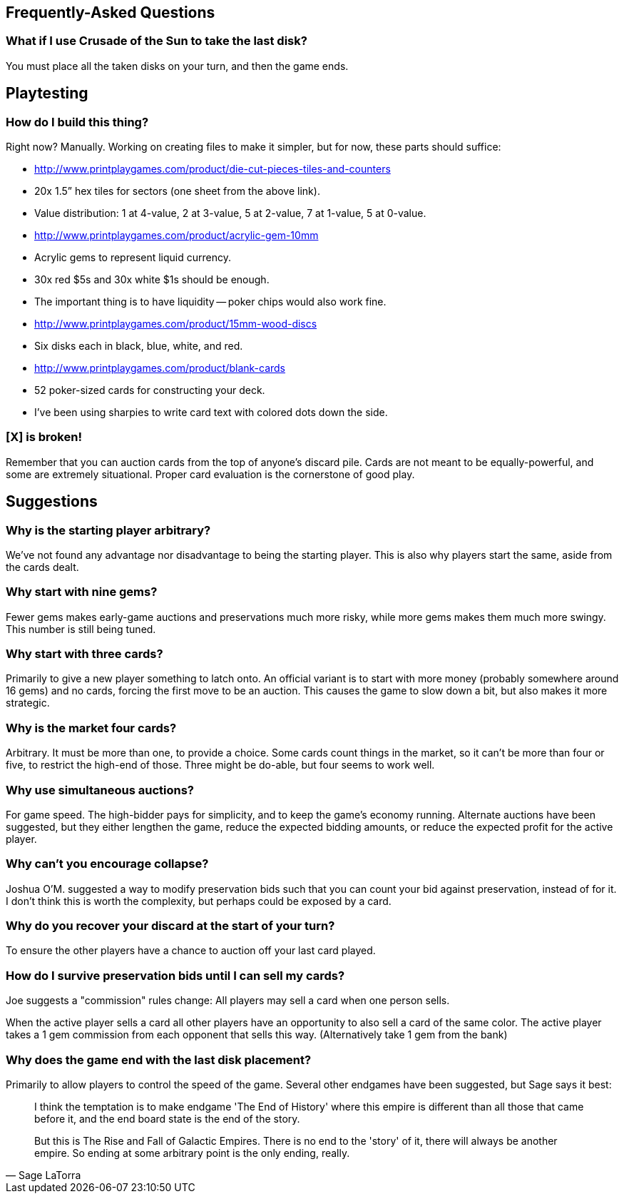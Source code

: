 == Frequently-Asked Questions

=== What if I use Crusade of the Sun to take the last disk?

You must place all the taken disks on your turn, and then the game ends.

== Playtesting

=== How do I build this thing?
Right now?  Manually.  Working on creating files to make it simpler, but for
now, these parts should suffice:

- http://www.printplaygames.com/product/die-cut-pieces-tiles-and-counters
  - 20x 1.5” hex tiles for sectors (one sheet from the above link).
  - Value distribution: 1 at 4-value, 2 at 3-value, 5 at 2-value, 7 at 1-value,
    5 at 0-value.
- http://www.printplaygames.com/product/acrylic-gem-10mm
  - Acrylic gems to represent liquid currency.
  - 30x red $5s and 30x white $1s should be enough.
  - The important thing is to have liquidity -- poker chips would also work
    fine.
- http://www.printplaygames.com/product/15mm-wood-discs
  - Six disks each in black, blue, white, and red.
- http://www.printplaygames.com/product/blank-cards
  - 52 poker-sized cards for constructing your deck.
  - I’ve been using sharpies to write card text with colored dots down the
    side.

=== [X] is broken!
Remember that you can auction cards from the top of anyone’s discard pile.
Cards are not meant to be equally-powerful, and some are extremely situational.
Proper card evaluation is the cornerstone of good play.

== Suggestions

=== Why is the starting player arbitrary?
We’ve not found any advantage nor disadvantage to being the starting player.
This is also why players start the same, aside from the cards dealt. 

=== Why start with nine gems?
Fewer gems makes early-game auctions and preservations much more risky, while
more gems makes them much more swingy.  This number is still being tuned.

=== Why start with three cards?
Primarily to give a new player something to latch onto.  An official variant is
to start with more money (probably somewhere around 16 gems) and no cards,
forcing the first move to be an auction.  This causes the game to slow down a
bit, but also makes it more strategic.

=== Why is the market four cards?
Arbitrary.  It must be more than one, to provide a choice.  Some cards count
things in the market, so it can’t be more than four or five, to restrict the
high-end of those.  Three might be do-able, but four seems to work well.

=== Why use simultaneous auctions?
For game speed.  The high-bidder pays for simplicity, and to keep the game’s
economy running.  Alternate auctions have been suggested, but they either
lengthen the game, reduce the expected bidding amounts, or reduce the expected
profit for the active player.

=== Why can’t you encourage collapse?
Joshua O’M. suggested a way to modify preservation bids such that you can count
your bid against preservation, instead of for it.  I don’t think this is worth
the complexity, but perhaps could be exposed by a card.

=== Why do you recover your discard at the start of your turn?
To ensure the other players have a chance to auction off your last card played.

=== How do I survive preservation bids until I can sell my cards?
Joe suggests a "commission" rules change: All players may sell a card when one
person sells.

When the active player sells a card all other players have an opportunity to
also sell a card of the same color. The active player takes a 1 gem commission
from each opponent that sells this way. (Alternatively take 1 gem from the
bank)

=== Why does the game end with the last disk placement?
Primarily to allow players to control the speed of the game.  Several other
endgames have been suggested, but Sage says it best:

[quote, Sage LaTorra]
____
I think the temptation is to make endgame 'The End of History' where this
empire is different than all those that came before it, and the end board state
is the end of the story.

But this is The Rise and Fall of Galactic Empires. There is no end to the
'story' of it, there will always be another empire. So ending at some arbitrary
point is the only ending, really.
____
